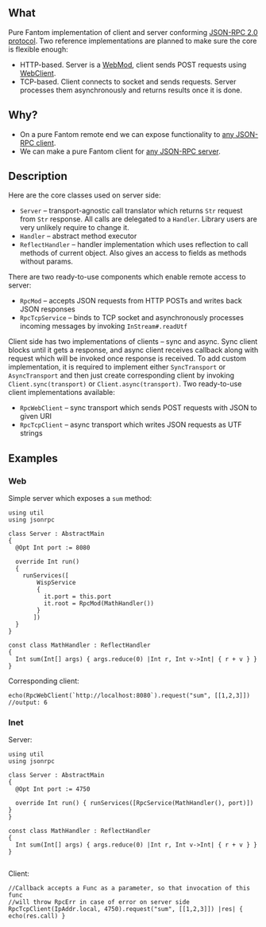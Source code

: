 ** What
   Pure Fantom implementation of client and server conforming [[http://www.jsonrpc.org/specification][JSON-RPC 2.0 protocol]]. Two reference implementations are planned to make sure the core is flexible enough:
   - HTTP-based. Server is a [[http://fantom.org/doc/web/WebMod.html][WebMod]], client sends POST requests using [[http://fantom.org/doc/web/WebClient.html][WebClient]].
   - TCP-based. Client connects to socket and sends requests. Server processes them asynchronously and returns results once it is done. 
     
** Why?
   - On a pure Fantom remote end we can expose functionality to [[http://en.wikipedia.org/wiki/JSON-RPC#Implementations][any JSON-RPC client]].
   - We can make a pure Fantom client for [[http://en.wikipedia.org/wiki/JSON-RPC#Implementations][any JSON-RPC server]].

** Description
   Here are the core classes used on server side:
   - =Server= -- transport-agnostic call translator which returns =Str= request from =Str= response. All calls are delegated to a =Handler=. Library users are very unlikely require to change it.
   - =Handler= -- abstract method executor
   - =ReflectHandler= -- handler implementation which uses reflection to call methods of current object. Also gives an access to fields as methods without params.
   
   There are two ready-to-use components which enable remote access to server:
   - =RpcMod= -- accepts JSON requests from HTTP POSTs and writes back JSON responses
   - =RpcTcpService= -- binds to TCP socket and asynchronously processes incoming messages by invoking =InStream#.readUtf=

   Client side has two implementations of clients -- sync and async. Sync client blocks until it gets a response, and async client receives callback along with request which will be invoked once response is received. To add custom implementation, it is required to implement either =SyncTransport= or =AsyncTransport= and then just create corresponding client by invoking =Client.sync(transport)= or =Client.async(transport)=.
   Two ready-to-use client implementations available:
   - =RpcWebClient= -- sync transport which sends POST requests with JSON to given URI
   - =RpcTcpClient= -- async transport which writes JSON requests as UTF strings
   
** Examples
*** Web
    Simple server which exposes a =sum= method:
    #+BEGIN_SRC fantom
      using util
      using jsonrpc
      
      class Server : AbstractMain
      {
        @Opt Int port := 8080
      
        override Int run()
        {
          runServices([
              WispService
              {
                it.port = this.port
                it.root = RpcMod(MathHandler())
              }
             ])
        }
      }
      
      const class MathHandler : ReflectHandler
      {
        Int sum(Int[] args) { args.reduce(0) |Int r, Int v->Int| { r + v } }
      }
    #+END_SRC

    Corresponding client:
    #+BEGIN_SRC fantom
      echo(RpcWebClient(`http://localhost:8080`).request("sum", [[1,2,3]]) 
      //output: 6
    #+END_SRC

*** Inet
    Server:
    #+BEGIN_SRC fantom
      using util
      using jsonrpc
      
      class Server : AbstractMain
      {
        @Opt Int port := 4750

        override Int run() { runServices([RpcService(MathHandler(), port)]) }
      }
      
      const class MathHandler : ReflectHandler
      {
        Int sum(Int[] args) { args.reduce(0) |Int r, Int v->Int| { r + v } }
      }
      
    #+END_SRC

    Client:
    #+BEGIN_SRC fantom
      //Callback accepts a Func as a parameter, so that invocation of this func 
      //will throw RpcErr in case of error on server side
      RpcTcpClient(IpAddr.local, 4750).request("sum", [[1,2,3]]) |res| { echo(res.call) }
    #+END_SRC
